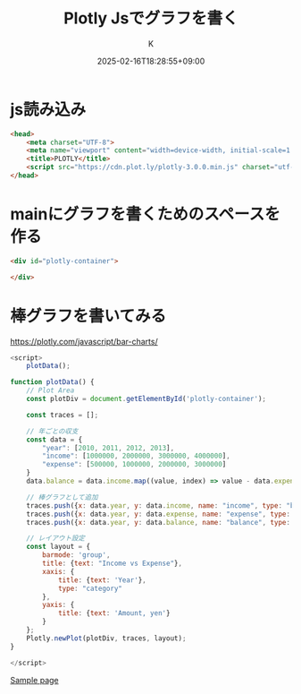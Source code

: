 #+TITLE: Plotly Jsでグラフを書く
#+DATE: 2025-02-16T18:28:55+09:00
#+AUTHOR: K
#+DRAFT: false
#+TAGS[]:
#+CATEGORIES:
* js読み込み
#+begin_src html
<head>
    <meta charset="UTF-8">
    <meta name="viewport" content="width=device-width, initial-scale=1.0">
    <title>PLOTLY</title>
    <script src="https://cdn.plot.ly/plotly-3.0.0.min.js" charset="utf-8"></script>
</head>
#+end_src
* mainにグラフを書くためのスペースを作る
#+begin_src html
<div id="plotly-container">

</div>
#+end_src
* 棒グラフを書いてみる
https://plotly.com/javascript/bar-charts/
#+begin_src javascript
<script>
    plotData();

function plotData() {
    // Plot Area
    const plotDiv = document.getElementById('plotly-container');

    const traces = [];

    // 年ごとの収支
    const data = {
        "year": [2010, 2011, 2012, 2013],
        "income": [1000000, 2000000, 3000000, 4000000],
        "expense": [500000, 1000000, 2000000, 3000000]
    }
    data.balance = data.income.map((value, index) => value - data.expense[index]);

    // 棒グラフとして追加
    traces.push({x: data.year, y: data.income, name: "income", type: "bar"})
    traces.push({x: data.year, y: data.expense, name: "expense", type: "bar"})
    traces.push({x: data.year, y: data.balance, name: "balance", type: "bar"})

    // レイアウト設定
    const layout = {
        barmode: 'group',
        title: {text: "Income vs Expense"},
        xaxis: {
            title: {text: 'Year'},
            type: "category"
        },
        yaxis: {
            title: {text: 'Amount, yen'}
        }
    };
    Plotly.newPlot(plotDiv, traces, layout);
}

</script>
#+end_src
[[/html/plot_bar.html][Sample page]]
